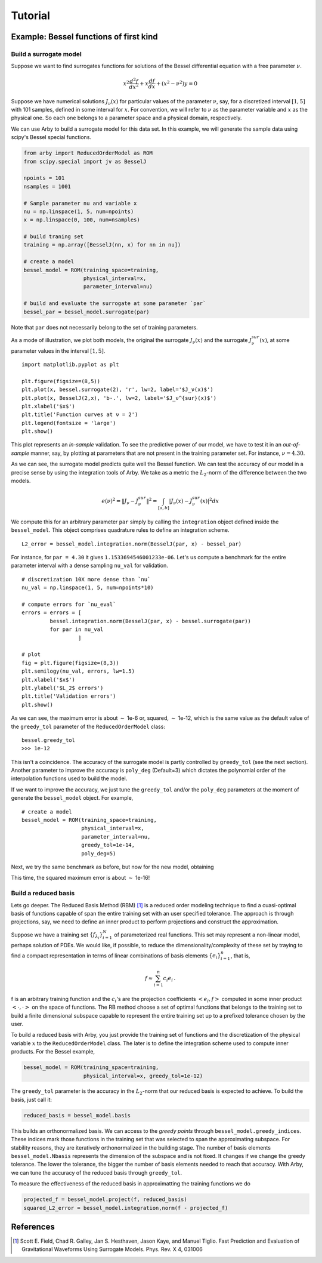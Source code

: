 Tutorial
========

Example: Bessel functions of first kind
---------------------------------------

Build a surrogate model
^^^^^^^^^^^^^^^^^^^^^^^

Suppose we want to find surrogates functions for solutions of the Bessel
differential equation with a free parameter :math:`\nu`.

.. math::

    x^2 \frac{d^2f}{dx^2} + x \frac{df}{dx} + (x^2 - \nu^2)y = 0

Suppose we have numerical solutions :math:`J_{\nu}(x)` for particular values of
the parameter :math:`\nu`, say, for a discretized interval :math:`[1, 5]` with
101 samples, defined in some interval for :math:`x`. For convention, we will
refer to :math:`\nu` as the parameter variable and :math:`x` as the physical one.
So each one belongs to a parameter space and a physical domain, respectively.

We can use Arby to build a surrogate model for this data set. In this example,
we will generate the sample data using scipy's Bessel special functions.

.. code-block:: python

        from arby import ReducedOrderModel as ROM
        from scipy.special import jv as BesselJ

        npoints = 101
        nsamples = 1001
        
        # Sample parameter nu and variable x
        nu = np.linspace(1, 5, num=npoints)
        x = np.linspace(0, 100, num=nsamples)

        # build traning set
        training = np.array([BesselJ(nn, x) for nn in nu])

        # create a model
        bessel_model = ROM(training_space=training,
                           physical_interval=x,
                           parameter_interval=nu)

        # build and evaluate the surrogate at some parameter `par`
        bessel_par = bessel_model.surrogate(par)

Note that ``par`` does not necessarily belong to the set of training parameters.

As a mode of illustration, we plot both models, the original the surrogate :math:`J_\nu(x)`
and the surrogate :math:`J_\nu^{sur}(x)`, at some parameter values in the interval :math:`[1,5]`.
::

        import matplotlib.pyplot as plt

        plt.figure(figsize=(8,5))
        plt.plot(x, bessel.surrogate(2), 'r', lw=2, label='$J_ν(x)$')
        plt.plot(x, BesselJ(2,x), 'b-.', lw=2, label='$J_ν^{sur}(x)$')
        plt.xlabel('$x$')
        plt.title('Function curves at ν = 2')
        plt.legend(fontsize = 'large')
        plt.show()

.. image:: _static/bessel_sur_rep.png
    :width: 700px
    :align: center
    :height: 400px
    :alt: bessel representation

This plot represents an *in-sample* validation. To see the predictive power of our model, we have to test
it in an *out-of-sample* manner, say, by plotting at parameters that are not present in the training
parameter set. For instance, :math:`\nu = 4.30`.

.. image:: _static/bessel_sur_pred.png
    :width: 700px
    :align: center
    :height: 400px
    :alt: bessel prediction

As we can see, the surrogate model predicts quite well the Bessel function.
We can test the accuracy of our model in a precise sense by using the integration tools
of Arby. We take as a metric the :math:`L_2`-norm of the difference between the two
models.

.. math::

    e(\nu)^2 = \| J_\nu - J_\nu^{sur} \|^2 = \int_{[a,b]} |J_\nu(x) - J_\nu^{sur}(x)|^2 dx

We compute this for an arbitrary parameter ``par`` simply by calling the ``integration``
object defined inside the ``bessel_model``. This object comprises quadrature rules
to define an integration scheme.
::

        L2_error = bessel_model.integration.norm(BesselJ(par, x) - bessel_par)

For instance, for ``par = 4.30`` it gives ``1.1533694546001233e-06``. Let's us compute
a benchmark for the entire parameter interval with a dense sampling ``nu_val`` for
validation.
::

        # discretization 10X more dense than `nu`
        nu_val = np.linspace(1, 5, num=npoints*10)

        # compute errors for `nu_eval`
        errors = errors = [
                 bessel.integration.norm(BesselJ(par, x) - bessel.surrogate(par))
                 for par in nu_val
                          ]

        # plot
        fig = plt.figure(figsize=(8,3))
        plt.semilogy(nu_val, errors, lw=1.5)
        plt.xlabel('$x$')
        plt.ylabel('$L_2$ errors')
        plt.title('Validation errors')
        plt.show()

.. image:: _static/errors.png
    :width: 500px
    :align: center
    :height: 200px
    :alt: bessel errors

As we can see, the maximum error is about :math:`\sim` 1e-6 or, squared, :math:`\sim` 1e-12,
which is the same value as the default value of the ``greedy_tol`` parameter of
the ``ReducedOrderModel`` class:
::

        bessel.greedy_tol
        >>> 1e-12

This isn't a coincidence. The accuracy of the surrogate model is partly controlled
by ``greedy_tol`` (see the next section). Another parameter to improve the accuracy
is ``poly_deg`` (Default=3) which dictates the polynomial order of the interpolation
functions used to build the model.

If we want to improve the accuracy, we just tune the ``greedy_tol`` and/or the ``poly_deg``
parameters at the moment of generate the ``bessel_model`` object. For example,
::

        # create a model
        bessel_model = ROM(training_space=training,
                           physical_interval=x,
                           parameter_interval=nu,
                           greedy_tol=1e-14,
                           poly_deg=5)        

Next, we try the same benchmark as before, but now for the new model, obtaining

.. image:: _static/errors_improved.png
    :width: 500px
    :align: center
    :height: 200px
    :alt: bessel errors improvement

This time, the squared maximum error is about :math:`\sim` 1e-16!


Build a reduced basis
^^^^^^^^^^^^^^^^^^^^^

Lets go deeper. The Reduced Basis Method (RBM) [1]_ is a reduced order modeling technique to find a
cuasi-optimal basis of functions capable of span the entire training set with an user specified tolerance.
The approach is through projections, say, we need to define an inner product to perform projections
and construct the approximation.

Suppose we have a training set :math:`\{f_{\lambda_i}\}_{i=1}^N` of parameterized real
functions. This set may represent a non-linear model, perhaps solution of PDEs. We would
like, if possible, to reduce the dimensionality/complexity of these set by traying to find a
compact representation in terms of linear combinations of basis elements
:math:`\{e_i\}_{i=1}^n`, that is,

.. math::

        f \approx \sum_{i=1}^n c_i e_i\,.

f is an arbitrary training function and the :math:`c_i`'s are the projection coefficients
:math:`<e_i,f>` computed in some inner product :math:`<\cdot,\cdot>` on the space of functions.
The RB method choose a set of optimal functions that belongs to the training set to build a
finite dimensional subspace capable to represent the entire training set up to a prefixed tolerance
chosen by the user.

To build a reduced basis with Arby, you just provide the training set of functions and the
discretization of the physical variable :math:`x` to the ``ReducedOrderModel`` class.
The later is to define the integration scheme used to compute inner products. For the
Bessel example,

.. code-block:: python

        bessel_model = ROM(training_space=training,
                           physical_interval=x, greedy_tol=1e-12)

The ``greedy_tol`` parameter is the accuracy in the :math:`L_2`-norm that our
reduced basis is expected to achieve. To build the basis, just call it:

.. code-block:: python

        reduced_basis = bessel_model.basis

This builds an orthonormalized basis. We can access to the *greedy points* through
``bessel_model.greedy_indices``. These indices mark those functions in the training
set that was selected to span the approximating subspace. For stability reasons,
they are iteratively orthonormalized in the building stage. The number of basis
elements ``bessel_model.Nbasis`` represents the dimension of the subspace and is not
fixed. It changes if we change the greedy tolerance. The lower the tolerance,
the bigger the number of basis elements needed to reach that accuracy. With Arby,
we can tune the accuracy of the reduced basis through ``greedy_tol``.

To measure the effectiveness of the reduced basis in approximatting the training
functions we do

.. code-block:: python

        projected_f = bessel_model.project(f, reduced_basis)
        squared_L2_error = bessel_model.integration,norm(f - projected_f)



References
----------

.. [1] Scott E. Field, Chad R. Galley, Jan S. Hesthaven, Jason Kaye,
       and Manuel Tiglio. Fast Prediction and Evaluation of Gravitational
       Waveforms Using Surrogate Models. Phys. Rev. X 4, 031006
